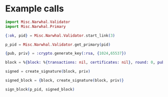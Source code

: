 * Example calls

#+begin_src elixir
  import Misc.Narwhal.Validator
  import Misc.Narwhal.Primary

  {:ok, pid} = Misc.Narwhal.Validator.start_link(3)

  p_pid = Misc.Narwhal.Validator.get_primary(pid)

  {pub, priv} = :crypto.generate_key(:rsa, {1024,65537})

  block = %{block: %{transactions: nil, certificates: nil}, round: 0, pub_key: pub}

  signed = create_signature(block, priv)

  signed_block = {block, create_signature(block, priv)}

  sign_block(p_pid, signed_block)
#+end_src

